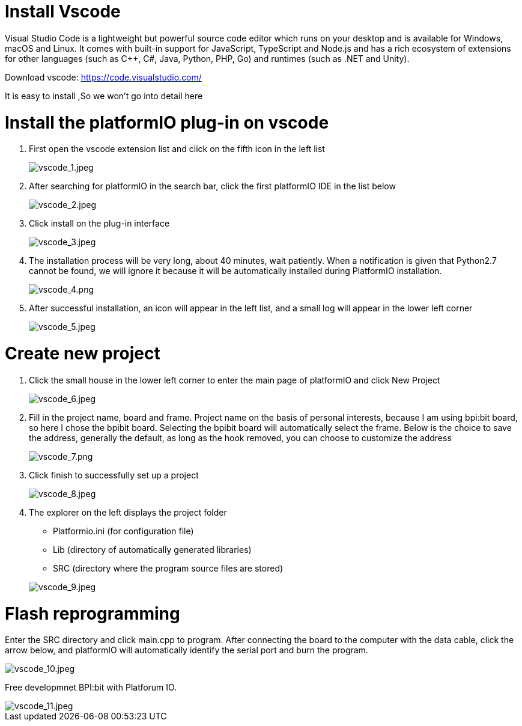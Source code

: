 = Install Vscode

Visual Studio Code is a lightweight but powerful source code editor which runs on your desktop and is available for Windows, macOS and Linux. It comes with built-in support for JavaScript, TypeScript and Node.js and has a rich ecosystem of extensions for other languages (such as C++, C#, Java, Python, PHP, Go) and runtimes (such as .NET and Unity).

Download vscode: https://code.visualstudio.com/

It is easy to install ,So we won't go into detail here

= Install the platformIO plug-in on vscode

. First open the vscode extension list and click on the fifth icon in the left list
+
image::/picture/vscode_1.jpeg[vscode_1.jpeg]

. After searching for platformIO in the search bar, click the first platformIO IDE in the list below
+
image::/picture/vscode_2.jpeg[vscode_2.jpeg]

. Click install on the plug-in interface
+
image::/picture/vscode_3.jpeg[vscode_3.jpeg]

. The installation process will be very long, about 40 minutes, wait patiently. When a notification is given that Python2.7 cannot be found, we will ignore it because it will be automatically installed during PlatformIO installation.
+
image::/picture/vscode_4.png[vscode_4.png]

. After successful installation, an icon will appear in the left list, and a small log will appear in the lower left corner
+
image::/picture/vscode_5.jpeg[vscode_5.jpeg]

= Create new project
. Click the small house in the lower left corner to enter the main page of platformIO and click New Project
+
image::/picture/vscode_6.jpeg[vscode_6.jpeg]

. Fill in the project name, board and frame. Project name on the basis of personal interests, because I am using bpi:bit board, so here I chose the bpibit board. Selecting the bpibit board will automatically select the frame. Below is the choice to save the address, generally the default, as long as the hook removed, you can choose to customize the address
+
image::/picture/vscode_7.png[vscode_7.png]

. Click finish to successfully set up a project
+
image::/picture/vscode_8.jpeg[vscode_8.jpeg]

. The explorer on the left displays the project folder

- Platformio.ini (for configuration file)
- Lib (directory of automatically generated libraries)
- SRC (directory where the program source files are stored)

+
image::/picture/vscode_9.jpeg[vscode_9.jpeg]

= Flash reprogramming
Enter the SRC directory and click main.cpp to program. After connecting the board to the computer with the data cable, click the arrow below, and platformIO will automatically identify the serial port and burn the program.

image::/picture/vscode_10.jpeg[vscode_10.jpeg]

Free developmnet BPI:bit with Platforum IO.

image::/picture/vscode_11.jpeg[vscode_11.jpeg]